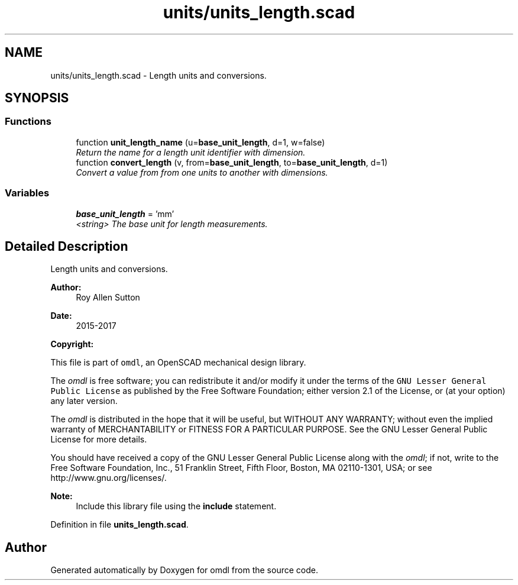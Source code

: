 .TH "units/units_length.scad" 3 "Tue Apr 4 2017" "Version v0.6" "omdl" \" -*- nroff -*-
.ad l
.nh
.SH NAME
units/units_length.scad \- Length units and conversions\&.  

.SH SYNOPSIS
.br
.PP
.SS "Functions"

.in +1c
.ti -1c
.RI "function \fBunit_length_name\fP (u=\fBbase_unit_length\fP, d=1, w=false)"
.br
.RI "\fIReturn the name for a length unit identifier with dimension\&. \fP"
.ti -1c
.RI "function \fBconvert_length\fP (v, from=\fBbase_unit_length\fP, to=\fBbase_unit_length\fP, d=1)"
.br
.RI "\fIConvert a value from from one units to another with dimensions\&. \fP"
.in -1c
.SS "Variables"

.in +1c
.ti -1c
.RI "\fBbase_unit_length\fP = 'mm'"
.br
.RI "\fI<string> The base unit for length measurements\&. \fP"
.in -1c
.SH "Detailed Description"
.PP 
Length units and conversions\&. 


.PP
\fBAuthor:\fP
.RS 4
Roy Allen Sutton 
.RE
.PP
\fBDate:\fP
.RS 4
2015-2017
.RE
.PP
\fBCopyright:\fP
.RS 4
.RE
.PP
This file is part of \fComdl\fP, an OpenSCAD mechanical design library\&.
.PP
The \fIomdl\fP is free software; you can redistribute it and/or modify it under the terms of the \fCGNU Lesser General Public License\fP as published by the Free Software Foundation; either version 2\&.1 of the License, or (at your option) any later version\&.
.PP
The \fIomdl\fP is distributed in the hope that it will be useful, but WITHOUT ANY WARRANTY; without even the implied warranty of MERCHANTABILITY or FITNESS FOR A PARTICULAR PURPOSE\&. See the GNU Lesser General Public License for more details\&.
.PP
You should have received a copy of the GNU Lesser General Public License along with the \fIomdl\fP; if not, write to the Free Software Foundation, Inc\&., 51 Franklin Street, Fifth Floor, Boston, MA 02110-1301, USA; or see http://www.gnu.org/licenses/\&.
.PP
\fBNote:\fP
.RS 4
Include this library file using the \fBinclude\fP statement\&. 
.RE
.PP

.PP
Definition in file \fBunits_length\&.scad\fP\&.
.SH "Author"
.PP 
Generated automatically by Doxygen for omdl from the source code\&.
